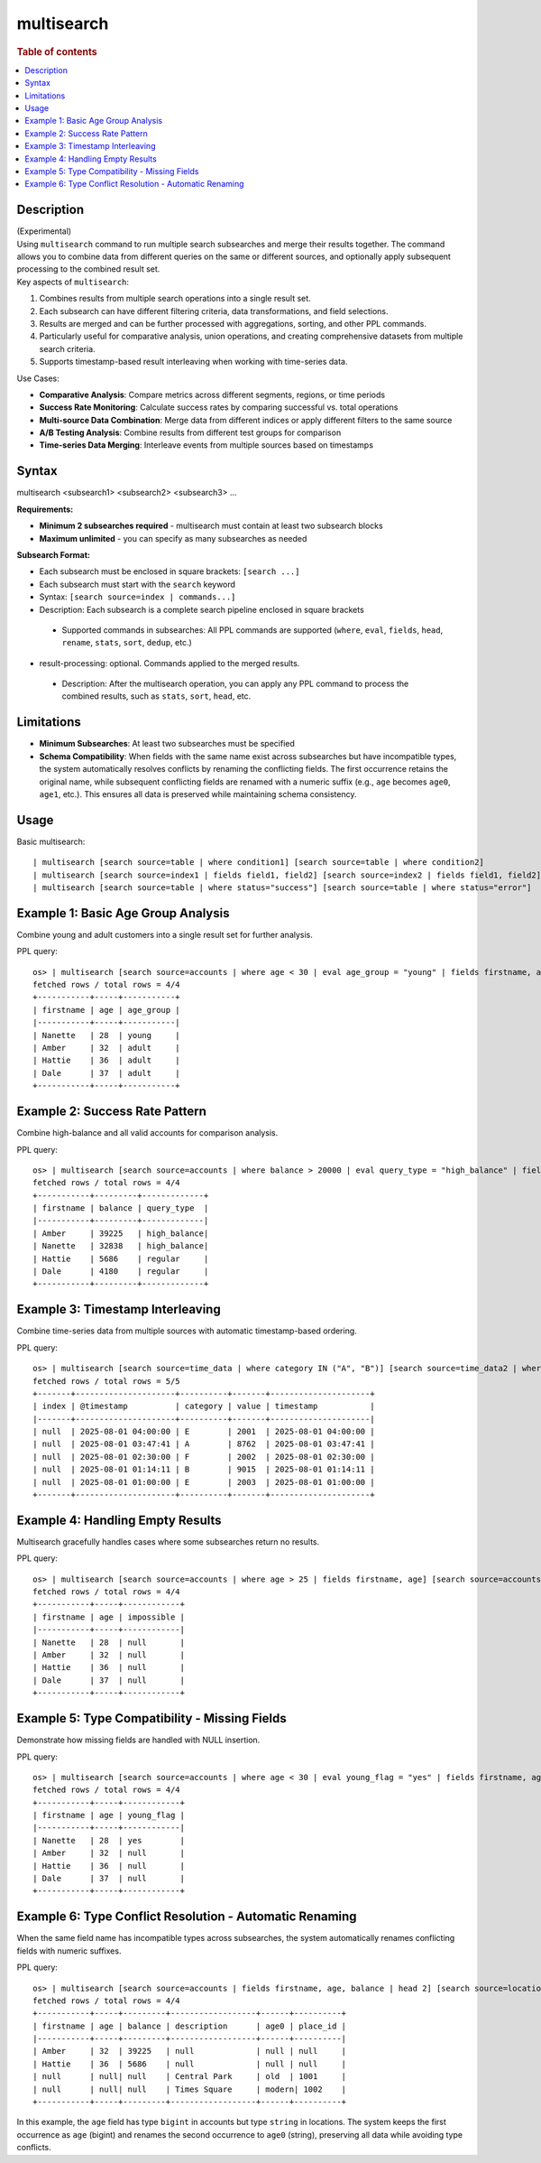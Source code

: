 =============
multisearch
=============

.. rubric:: Table of contents

.. contents::
   :local:
   :depth: 2


Description
============
| (Experimental)
| Using ``multisearch`` command to run multiple search subsearches and merge their results together. The command allows you to combine data from different queries on the same or different sources, and optionally apply subsequent processing to the combined result set.

| Key aspects of ``multisearch``:

1. Combines results from multiple search operations into a single result set.
2. Each subsearch can have different filtering criteria, data transformations, and field selections.
3. Results are merged and can be further processed with aggregations, sorting, and other PPL commands.
4. Particularly useful for comparative analysis, union operations, and creating comprehensive datasets from multiple search criteria.
5. Supports timestamp-based result interleaving when working with time-series data.

| Use Cases:

* **Comparative Analysis**: Compare metrics across different segments, regions, or time periods
* **Success Rate Monitoring**: Calculate success rates by comparing successful vs. total operations
* **Multi-source Data Combination**: Merge data from different indices or apply different filters to the same source
* **A/B Testing Analysis**: Combine results from different test groups for comparison
* **Time-series Data Merging**: Interleave events from multiple sources based on timestamps

Syntax
======
| multisearch <subsearch1> <subsearch2> <subsearch3> ...

**Requirements:**

* **Minimum 2 subsearches required** - multisearch must contain at least two subsearch blocks
* **Maximum unlimited** - you can specify as many subsearches as needed

**Subsearch Format:**

* Each subsearch must be enclosed in square brackets: ``[search ...]``
* Each subsearch must start with the ``search`` keyword
* Syntax: ``[search source=index | commands...]``
* Description: Each subsearch is a complete search pipeline enclosed in square brackets
 * Supported commands in subsearches: All PPL commands are supported (``where``, ``eval``, ``fields``, ``head``, ``rename``, ``stats``, ``sort``, ``dedup``, etc.)

* result-processing: optional. Commands applied to the merged results.

 * Description: After the multisearch operation, you can apply any PPL command to process the combined results, such as ``stats``, ``sort``, ``head``, etc.

Limitations
===========

* **Minimum Subsearches**: At least two subsearches must be specified
* **Schema Compatibility**: When fields with the same name exist across subsearches but have incompatible types, the system automatically resolves conflicts by renaming the conflicting fields. The first occurrence retains the original name, while subsequent conflicting fields are renamed with a numeric suffix (e.g., ``age`` becomes ``age0``, ``age1``, etc.). This ensures all data is preserved while maintaining schema consistency.

Usage
=====

Basic multisearch::

    | multisearch [search source=table | where condition1] [search source=table | where condition2]
    | multisearch [search source=index1 | fields field1, field2] [search source=index2 | fields field1, field2]
    | multisearch [search source=table | where status="success"] [search source=table | where status="error"]

Example 1: Basic Age Group Analysis
===================================

Combine young and adult customers into a single result set for further analysis.

PPL query::

    os> | multisearch [search source=accounts | where age < 30 | eval age_group = "young" | fields firstname, age, age_group] [search source=accounts | where age >= 30 | eval age_group = "adult" | fields firstname, age, age_group] | sort age;
    fetched rows / total rows = 4/4
    +-----------+-----+-----------+
    | firstname | age | age_group |
    |-----------+-----+-----------|
    | Nanette   | 28  | young     |
    | Amber     | 32  | adult     |
    | Hattie    | 36  | adult     |
    | Dale      | 37  | adult     |
    +-----------+-----+-----------+

Example 2: Success Rate Pattern
===============================

Combine high-balance and all valid accounts for comparison analysis.

PPL query::

    os> | multisearch [search source=accounts | where balance > 20000 | eval query_type = "high_balance" | fields firstname, balance, query_type] [search source=accounts | where balance > 0 AND balance <= 20000 | eval query_type = "regular" | fields firstname, balance, query_type] | sort balance desc;
    fetched rows / total rows = 4/4
    +-----------+---------+-------------+
    | firstname | balance | query_type  |
    |-----------+---------+-------------|
    | Amber     | 39225   | high_balance|
    | Nanette   | 32838   | high_balance|
    | Hattie    | 5686    | regular     |
    | Dale      | 4180    | regular     |
    +-----------+---------+-------------+

Example 3: Timestamp Interleaving
==================================

Combine time-series data from multiple sources with automatic timestamp-based ordering.

PPL query::

    os> | multisearch [search source=time_data | where category IN ("A", "B")] [search source=time_data2 | where category IN ("E", "F")] | head 5;
    fetched rows / total rows = 5/5
    +-------+---------------------+----------+-------+---------------------+
    | index | @timestamp          | category | value | timestamp           |
    |-------+---------------------+----------+-------+---------------------|
    | null  | 2025-08-01 04:00:00 | E        | 2001  | 2025-08-01 04:00:00 |
    | null  | 2025-08-01 03:47:41 | A        | 8762  | 2025-08-01 03:47:41 |
    | null  | 2025-08-01 02:30:00 | F        | 2002  | 2025-08-01 02:30:00 |
    | null  | 2025-08-01 01:14:11 | B        | 9015  | 2025-08-01 01:14:11 |
    | null  | 2025-08-01 01:00:00 | E        | 2003  | 2025-08-01 01:00:00 |
    +-------+---------------------+----------+-------+---------------------+

Example 4: Handling Empty Results
==================================

Multisearch gracefully handles cases where some subsearches return no results.

PPL query::

    os> | multisearch [search source=accounts | where age > 25 | fields firstname, age] [search source=accounts | where age > 200 | eval impossible = "yes" | fields firstname, age, impossible] | head 5;
    fetched rows / total rows = 4/4
    +-----------+-----+------------+
    | firstname | age | impossible |
    |-----------+-----+------------|
    | Nanette   | 28  | null       |
    | Amber     | 32  | null       |
    | Hattie    | 36  | null       |
    | Dale      | 37  | null       |
    +-----------+-----+------------+

Example 5: Type Compatibility - Missing Fields
=================================================

Demonstrate how missing fields are handled with NULL insertion.

PPL query::

    os> | multisearch [search source=accounts | where age < 30 | eval young_flag = "yes" | fields firstname, age, young_flag] [search source=accounts | where age >= 30 | fields firstname, age] | sort age;
    fetched rows / total rows = 4/4
    +-----------+-----+------------+
    | firstname | age | young_flag |
    |-----------+-----+------------|
    | Nanette   | 28  | yes        |
    | Amber     | 32  | null       |
    | Hattie    | 36  | null       |
    | Dale      | 37  | null       |
    +-----------+-----+------------+

Example 6: Type Conflict Resolution - Automatic Renaming
===========================================================

When the same field name has incompatible types across subsearches, the system automatically renames conflicting fields with numeric suffixes.

PPL query::

    os> | multisearch [search source=accounts | fields firstname, age, balance | head 2] [search source=locations | fields description, age, place_id | head 2];
    fetched rows / total rows = 4/4
    +-----------+-----+---------+------------------+------+----------+
    | firstname | age | balance | description      | age0 | place_id |
    |-----------+-----+---------+------------------+------+----------|
    | Amber     | 32  | 39225   | null             | null | null     |
    | Hattie    | 36  | 5686    | null             | null | null     |
    | null      | null| null    | Central Park     | old  | 1001     |
    | null      | null| null    | Times Square     | modern| 1002    |
    +-----------+-----+---------+------------------+------+----------+

In this example, the ``age`` field has type ``bigint`` in accounts but type ``string`` in locations. The system keeps the first occurrence as ``age`` (bigint) and renames the second occurrence to ``age0`` (string), preserving all data while avoiding type conflicts.
